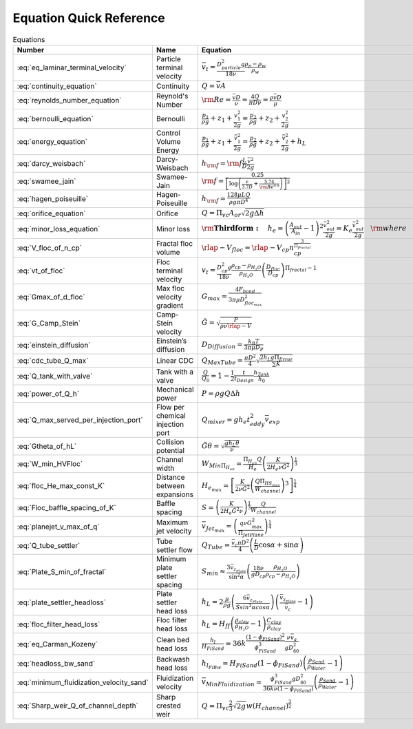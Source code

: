 .. _equations:

**************************
Equation Quick Reference
**************************

.. _table_dimension_table:

.. csv-table:: Equations
    :header: Number, Name, Equation
    :align: center

    :eq:`eq_laminar_terminal_velocity`, Particle terminal velocity, :math:`\bar v_t = \frac{D_{particle}^2 g}{18 \nu} \frac{\rho_p - \rho_w}{\rho_w}`
    :eq:`continuity_equation`, Continuity, :math:`Q = \bar v A`
    :eq:`reynolds_number_equation`, Reynold's Number, :math:`{\rm Re} = \frac{\bar vD}{\nu} = \frac{4Q}{\pi D\nu} = \frac{\rho \bar vD}{\mu}`
    :eq:`bernoulli_equation`, Bernoulli, :math:`\frac{p_1}{\rho g} + {z_1} + \frac{v_1^2}{2g} = \frac{p_2}{\rho g} + {z_2} + \frac{v_2^2}{2g}`
    :eq:`energy_equation`, Control Volume Energy, :math:`\frac{p_{1}}{\rho g} + z_{1} + \frac{\bar v_{1}^2}{2g} = \frac{p_{2}}{\rho g} + z_{2} + \frac{\bar v_{2}^2}{2g} + h_L`
    :eq:`darcy_weisbach`, Darcy-Weisbach, :math:`h_{\rm{f}}  = {\rm{f}} \frac{L}{D} \frac{\bar v^2}{2g}`
    :eq:`swamee_jain`, Swamee-Jain, :math:`{\rm{f}} = \frac{0.25} {\left[ \log \left( \frac{\epsilon }{3.7D} + \frac{5.74}{{\rm Re}^{0.9}} \right) \right]^2}`
    :eq:`hagen_poiseuille`, Hagen-Poiseuille, :math:`h_{\rm{f}} = \frac{128\mu L Q}{\rho g\pi D^4}`
    :eq:`orifice_equation`, Orifice, :math:`Q = \Pi_{vc} A_{or} \sqrt{2g\Delta h}`
    :eq:`minor_loss_equation`, Minor loss, :math:`{ {\rm{ \mathbf{Third form:} }} \quad h_e = \left( \frac{A_{out}}{A_{in}} -1 \right)^2 \frac{\bar v_{out}^2}{2g} = K_e \frac{\bar v_{out}^2}{2g} \quad {\rm where} \quad K_e = \left( \frac{A_{out}}{A_{in}} - 1 \right)^2 }`
    :eq:`V_floc_of_n_cp`, Fractal floc volume, :math:`\rlap{-} V_{floc} = \rlap{-} V_{cp} n_{cp}^\frac{3}{\Pi_{fractal}}`
    :eq:`vt_of_floc`, Floc terminal velocity, :math:`v_t = \frac{D_{cp}^2g}{18\nu}\frac{\rho_{cp} - \rho_{H_2O}}{\rho_{H_2O}} \left( \frac{D_{floc}}{D_{cp}} \right) ^{\Pi_{fractal}-1}`
    :eq:`Gmax_of_d_floc`, Max floc velocity gradient, :math:`G_{max} = \frac{4F_{bond}}{3 \pi \mu D_{floc_{max}}^2}`
    :eq:`G_Camp_Stein`, Camp-Stein velocity, :math:`\tilde{G} = \sqrt{\frac{P}{\rho \nu \rlap{-}V}}`
    :eq:`einstein_diffusion`, Einstein’s diffusion, :math:`D_{Diffusion} = \frac{k_B T}{3 \pi \mu D_P}`
    :eq:`cdc_tube_Q_max`, Linear CDC, :math:`Q_{Max Tube} = \frac{\pi D^2}{4} \sqrt{\frac{2 h_L g \Pi_{Error}}{\sum{K} }}`
    :eq:`Q_tank_with_valve`, Tank with a valve, :math:`\frac{Q}{Q_0} = 1 - \frac{1}{2} \frac{t}{t_{Design}} \frac{h_{Tank}}{h_0}`
    :eq:`power_of_Q_h`, Mechanical power, :math:`P = \rho g Q \Delta h`
    :eq:`Q_max_served_per_injection_port`, Flow per chemical injection port, :math:`Q_{mixer} = g h_e t_{eddy}^2 \bar v_{exp}`
    :eq:`Gtheta_of_hL`, Collision potential, :math:`\tilde{G} \theta = \sqrt{\frac{g h_L \theta}{\nu}}`
    :eq:`W_min_HVFloc`, Channel width, :math:`W_{Min \Pi_{H_eS}} = \frac{\Pi_{H_eS}Q}{H_e}\left( \frac{K}{2 H_e \nu \tilde{G}^2} \right)^\frac{1}{3}`
    :eq:`floc_He_max_const_K`, Distance between expansions, :math:`H_{e_{max}} = \left[ \frac{K}{2 \nu \tilde{G}^2} \left( \frac{Q \Pi_{{HS}_{max}}}{W_{channel}} \right)^3 \right]^\frac{1}{4}`
    :eq:`Floc_baffle_spacing_of_K`, Baffle spacing, :math:`S = \left( \frac{K}{2 H_e \tilde{G}^2 \nu } \right)^\frac{1}{3} \frac{Q}{W_{channel}}`
    :eq:`planejet_v_max_of_q`, Maximum jet velocity , :math:`\bar v_{Jet_{max}} = \left(\frac{q\nu G_{max}^2}{\Pi_{JetPlane} }\right)^\frac{1}{4}`
    :eq:`Q_tube_settler`, Tube settler flow, :math:`Q_{Tube}=\frac{\bar v_{c}\pi D^2}{4} \left(\frac{L}{D} \cos \alpha +\sin \alpha \right)`
    :eq:`Plate_S_min_of_fractal`, Minimum plate settler spacing, :math:`S_{min} \approx \frac{3 \bar v_{z_{Plate}}}{\sin^2 \alpha} \left( \frac{18 \nu}{g D_{cp}} \frac{\rho_{H_2O}}{\rho_{cp} - \rho_{H_2O}} \right)`
    :eq:`plate_settler_headloss`, Plate settler head loss, :math:`h_L = 2 \frac{\mu}{\rho g} \left( \frac{6 \bar v_{z_{Plate}}}{S sin^2 \alpha cos\alpha} \right) \left( \frac{ \bar v_{z_{Plate}}}{\bar v_c} -1 \right)`
    :eq:`floc_filter_head_loss`, Floc filter head loss, :math:`h_L = H_{ff} \left( \frac{\rho_{clay}}{\rho_{H_2O}} - 1 \right) \frac{C_{clay}}{\rho_{clay}}`
    :eq:`eq_Carman_Kozeny`, Clean bed head loss, :math:`\frac{h_l}{H_{FiSand}} = 36 k \frac{\left( 1 - \phi_{FiSand} \right)^2}{\phi_{FiSand}^3} \frac{\nu \bar v_a}{g D_{60}^2}`
    :eq:`headloss_bw_sand`, Backwash head loss, :math:`h_{l_{FiBw}} = H_{FiSand} \left( 1 - \phi_{FiSand} \right)  \left( \frac{\rho_{Sand}}{\rho_{Water}} - 1 \right)`
    :eq:`minimum_fluidization_velocity_sand`, Fluidization velocity, :math:`\bar v_{MinFluidization} = \frac{\phi_{FiSand}^3 g D_{60}^2}{36 k \nu \left( 1 - \phi_{FiSand} \right)} \left( \frac{\rho_{Sand}}{\rho_{Water}} - 1 \right)`
    :eq:`Sharp_weir_Q_of_channel_depth`, Sharp crested weir, :math:`Q = \Pi_{vc}\frac{2}{3} \sqrt{2g} w \left(H_{channel}\right)^\frac{3}{2}`
